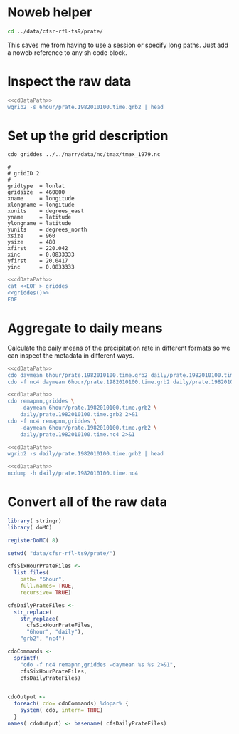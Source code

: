#+PROPERTY: results output verbatim
#+PROPERTY: noweb yes


* Noweb helper

#+NAME: cdDataPath
#+BEGIN_SRC sh 
  cd ../data/cfsr-rfl-ts9/prate/
#+END_SRC

This saves me from having to use a session or specify long paths.
Just add a noweb reference to any sh code block.

* Inspect the raw data

#+BEGIN_SRC sh
  <<cdDataPath>>
  wgrib2 -s 6hour/prate.1982010100.time.grb2 | head
#+END_SRC

#+RESULTS:
#+begin_example
1:0:d=1982010100:PRATE:surface:6 hour fcst:
2:35795:d=1982010100:PRATE:surface:12 hour fcst:
3:70896:d=1982010100:PRATE:surface:18 hour fcst:
4:106472:d=1982010100:PRATE:surface:24 hour fcst:
5:141655:d=1982010100:PRATE:surface:30 hour fcst:
6:176858:d=1982010100:PRATE:surface:36 hour fcst:
7:212466:d=1982010100:PRATE:surface:42 hour fcst:
8:248220:d=1982010100:PRATE:surface:48 hour fcst:
9:283885:d=1982010100:PRATE:surface:54 hour fcst:
10:319279:d=1982010100:PRATE:surface:60 hour fcst:
#+end_example

* Set up the grid description

#+NAME: griddes()
#+BEGIN_SRC sh
  cdo griddes ../../narr/data/nc/tmax/tmax_1979.nc 
#+END_SRC

#+RESULTS: griddes
#+begin_example
#
# gridID 2
#
gridtype  = lonlat
gridsize  = 460800
xname     = longitude
xlongname = longitude
xunits    = degrees_east
yname     = latitude
ylongname = latitude
yunits    = degrees_north
xsize     = 960
ysize     = 480
xfirst    = 220.042
xinc      = 0.0833333
yfirst    = 20.0417
yinc      = 0.0833333
#+end_example

#+BEGIN_SRC sh :results silent
  <<cdDataPath>>
  cat <<EOF > griddes
  <<griddes()>>
  EOF
#+END_SRC

* Aggregate to daily means

Calculate the daily means of the precipitation rate in different
formats so we can inspect the metadata in different ways.

#+BEGIN_SRC sh :eval no
  <<cdDataPath>>
  cdo daymean 6hour/prate.1982010100.time.grb2 daily/prate.1982010100.time.grb2 2>&1
  cdo -f nc4 daymean 6hour/prate.1982010100.time.grb2 daily/prate.1982010100.time.nc4 2>&1
#+END_SRC

#+RESULTS:
: cdo daymean: Processed 88719360 values from 1 variable over 1216 timesteps ( 18.41s )
: cdo daymean: Processed 88719360 values from 1 variable over 1216 timesteps ( 17.24s )

#+BEGIN_SRC sh
  <<cdDataPath>>
  cdo remapnn,griddes \
      -daymean 6hour/prate.1982010100.time.grb2 \
      daily/prate.1982010100.time.grb2 2>&1
  cdo -f nc4 remapnn,griddes \
      -daymean 6hour/prate.1982010100.time.grb2 \
      daily/prate.1982010100.time.nc4 2>&1
#+END_SRC

#+RESULTS:
: cdo remapnn: Started child process "daymean 6hour/prate.1982010100.time.grb2 (pipe1.1)".
: cdo(2) daymean: Processed 88719360 values from 1 variable over 1216 timesteps ( 61.88s )
: cdo remapnn: Processed 22252800 values from 1 variable over 305 timesteps ( 61.89s )
: cdo remapnn: Started child process "daymean 6hour/prate.1982010100.time.grb2 (pipe1.1)".
: cdo(2) daymean: Processed 88719360 values from 1 variable over 1216 timesteps ( 55.47s )
: cdo remapnn: Processed 22252800 values from 1 variable over 305 timesteps ( 55.47s )

#+BEGIN_SRC sh
  <<cdDataPath>>
  wgrib2 -s daily/prate.1982010100.time.grb2 | head  
#+END_SRC

#+RESULTS:
#+begin_example
1:0:d=1982010100:PRATE:surface:18 hour fcst:
2:633784:d=1982010100:PRATE:surface:42 hour fcst:
3:1267568:d=1982010100:PRATE:surface:66 hour fcst:
4:1901352:d=1982010100:PRATE:surface:90 hour fcst:
5:2535136:d=1982010100:PRATE:surface:114 hour fcst:
6:3168920:d=1982010100:PRATE:surface:138 hour fcst:
7:3802704:d=1982010100:PRATE:surface:162 hour fcst:
8:4436488:d=1982010100:PRATE:surface:186 hour fcst:
9:5070272:d=1982010100:PRATE:surface:210 hour fcst:
10:5704056:d=1982010100:PRATE:surface:234 hour fcst:
#+end_example

#+BEGIN_SRC sh
  <<cdDataPath>>
  ncdump -h daily/prate.1982010100.time.nc4
#+END_SRC

#+RESULTS:
#+begin_example
netcdf prate.1982010100.time {
dimensions:
	longitude = 960 ;
	latitude = 480 ;
	time = UNLIMITED ; // (305 currently)
variables:
	double longitude(longitude) ;
		longitude:standard_name = "longitude" ;
		longitude:long_name = "longitude" ;
		longitude:units = "degrees_east" ;
		longitude:axis = "X" ;
	double latitude(latitude) ;
		latitude:standard_name = "latitude" ;
		latitude:long_name = "latitude" ;
		latitude:units = "degrees_north" ;
		latitude:axis = "Y" ;
	double time(time) ;
		time:standard_name = "time" ;
		time:units = "hours since 1982-01-01 00:00:00" ;
		time:calendar = "proleptic_gregorian" ;
	float prate(time, latitude, longitude) ;
		prate:long_name = "Precipitation rate" ;
		prate:units = "kg m**-2 s**-1" ;
		prate:param = "7.1.0" ;

// global attributes:
		:CDI = "Climate Data Interface version 1.5.9 (http://code.zmaw.de/projects/cdi)" ;
		:Conventions = "CF-1.4" ;
		:history = "Fri Apr 12 16:17:52 2013: cdo -f nc4 remapnn,griddes -daymean 6hour/prate.1982010100.time.grb2 daily/prate.1982010100.time.nc4" ;
		:institution = "National Centers for Environmental Prediction" ;
		:CDO = "Climate Data Operators version 1.5.9rc1 (http://code.zmaw.de/projects/cdo)" ;
}
#+end_example


* Convert all of the raw data
  :PROPERTIES:
  :session:  *R*
  :END:

#+BEGIN_SRC R
  library( stringr)
  library( doMC)
  
  registerDoMC( 8)
  
  setwd( "data/cfsr-rfl-ts9/prate/")
  
  cfsSixHourPrateFiles <-
    list.files(
      path= "6hour",
      full.names= TRUE,
      recursive= TRUE)
  
  cfsDailyPrateFiles <- 
    str_replace(
      str_replace(
        cfsSixHourPrateFiles,
        "6hour", "daily"),
      "grb2", "nc4")
  
  cdoCommands <-
    sprintf(
      "cdo -f nc4 remapnn,griddes -daymean %s %s 2>&1",
      cfsSixHourPrateFiles,
      cfsDailyPrateFiles)
  
  
  cdoOutput <-
    foreach( cdo= cdoCommands) %dopar% {
      system( cdo, intern= TRUE)
    }
  names( cdoOutput) <- basename( cfsDailyPrateFiles)
  
  
#+END_SRC
